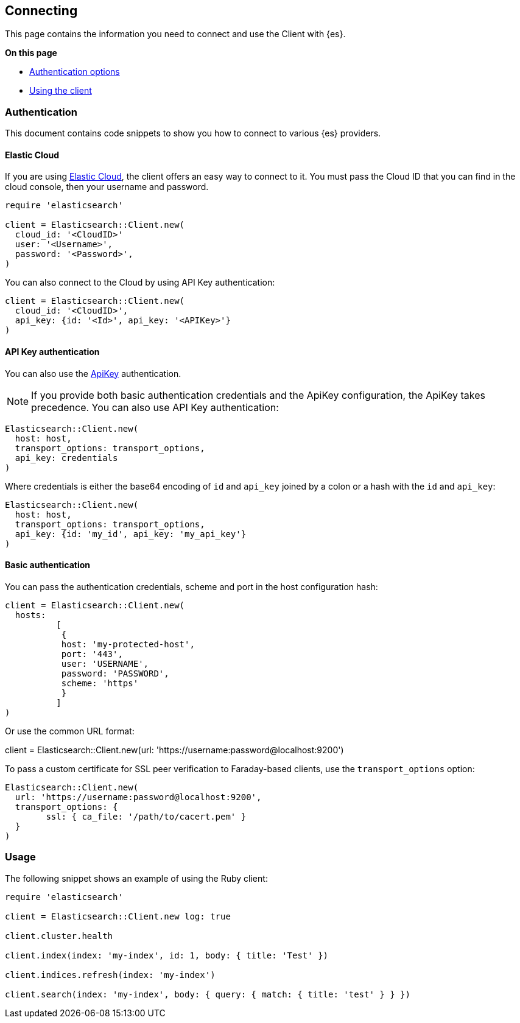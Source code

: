 [[connecting]]
== Connecting

This page contains the information you need to connect and use the Client with 
{es}.

**On this page**

* <<client-auth, Authentication options>>
* <<client-usage, Using the client>>


[discrete]
[[client-auth]]
=== Authentication

This document contains code snippets to show you how to connect to various {es} 
providers.


[discrete]
[[auth-ec]]
==== Elastic Cloud

If you are using https://www.elastic.co/cloud[Elastic Cloud], the client offers 
an easy way to connect to it. You must pass the Cloud ID that you can find in 
the cloud console, then your username and password.


[source,ruby]
------------------------------------
require 'elasticsearch'

client = Elasticsearch::Client.new(
  cloud_id: '<CloudID>'
  user: '<Username>',
  password: '<Password>',
)
------------------------------------

You can also connect to the Cloud by using API Key authentication:

[source,ruby]
------------------------------------
client = Elasticsearch::Client.new(
  cloud_id: '<CloudID>',
  api_key: {id: '<Id>', api_key: '<APIKey>'}
)
------------------------------------


[discrete]
[[auth-api-key]]
==== API Key authentication

You can also use the 
https://www.elastic.co/guide/en/elasticsearch/reference/7.x/security-api-create-api-key.html[ApiKey] 
authentication.

NOTE: If you provide both basic authentication credentials and the ApiKey 
configuration, the ApiKey takes precedence.
You can also use API Key authentication:

[source,ruby]
------------------------------------
Elasticsearch::Client.new(
  host: host,
  transport_options: transport_options,
  api_key: credentials
)
------------------------------------

Where credentials is either the base64 encoding of `id` and `api_key` joined by 
a colon or a hash with the `id` and `api_key`:

[source,ruby]
------------------------------------
Elasticsearch::Client.new(
  host: host,
  transport_options: transport_options,
  api_key: {id: 'my_id', api_key: 'my_api_key'}
)
------------------------------------


[discrete]
[[auth-basic]]
==== Basic authentication

You can pass the authentication credentials, scheme and port in the host 
configuration hash:

[source,ruby]
------------------------------------
client = Elasticsearch::Client.new(
  hosts:
	  [
  	   {
    	   host: 'my-protected-host',
    	   port: '443',
    	   user: 'USERNAME',
    	   password: 'PASSWORD',
    	   scheme: 'https'
  	   }
	  ]
)
------------------------------------

Or use the common URL format:

client = Elasticsearch::Client.new(url: 'https://username:password@localhost:9200')

To pass a custom certificate for SSL peer verification to Faraday-based clients,
use the `transport_options` option:

[source,ruby]
------------------------------------
Elasticsearch::Client.new(
  url: 'https://username:password@localhost:9200',
  transport_options: {
	ssl: { ca_file: '/path/to/cacert.pem' }
  }
)
------------------------------------


[discrete]
[[client-usage]]
=== Usage

The following snippet shows an example of using the Ruby client:

[source,ruby]
------------------------------------
require 'elasticsearch'

client = Elasticsearch::Client.new log: true

client.cluster.health

client.index(index: 'my-index', id: 1, body: { title: 'Test' })

client.indices.refresh(index: 'my-index')

client.search(index: 'my-index', body: { query: { match: { title: 'test' } } })
------------------------------------
